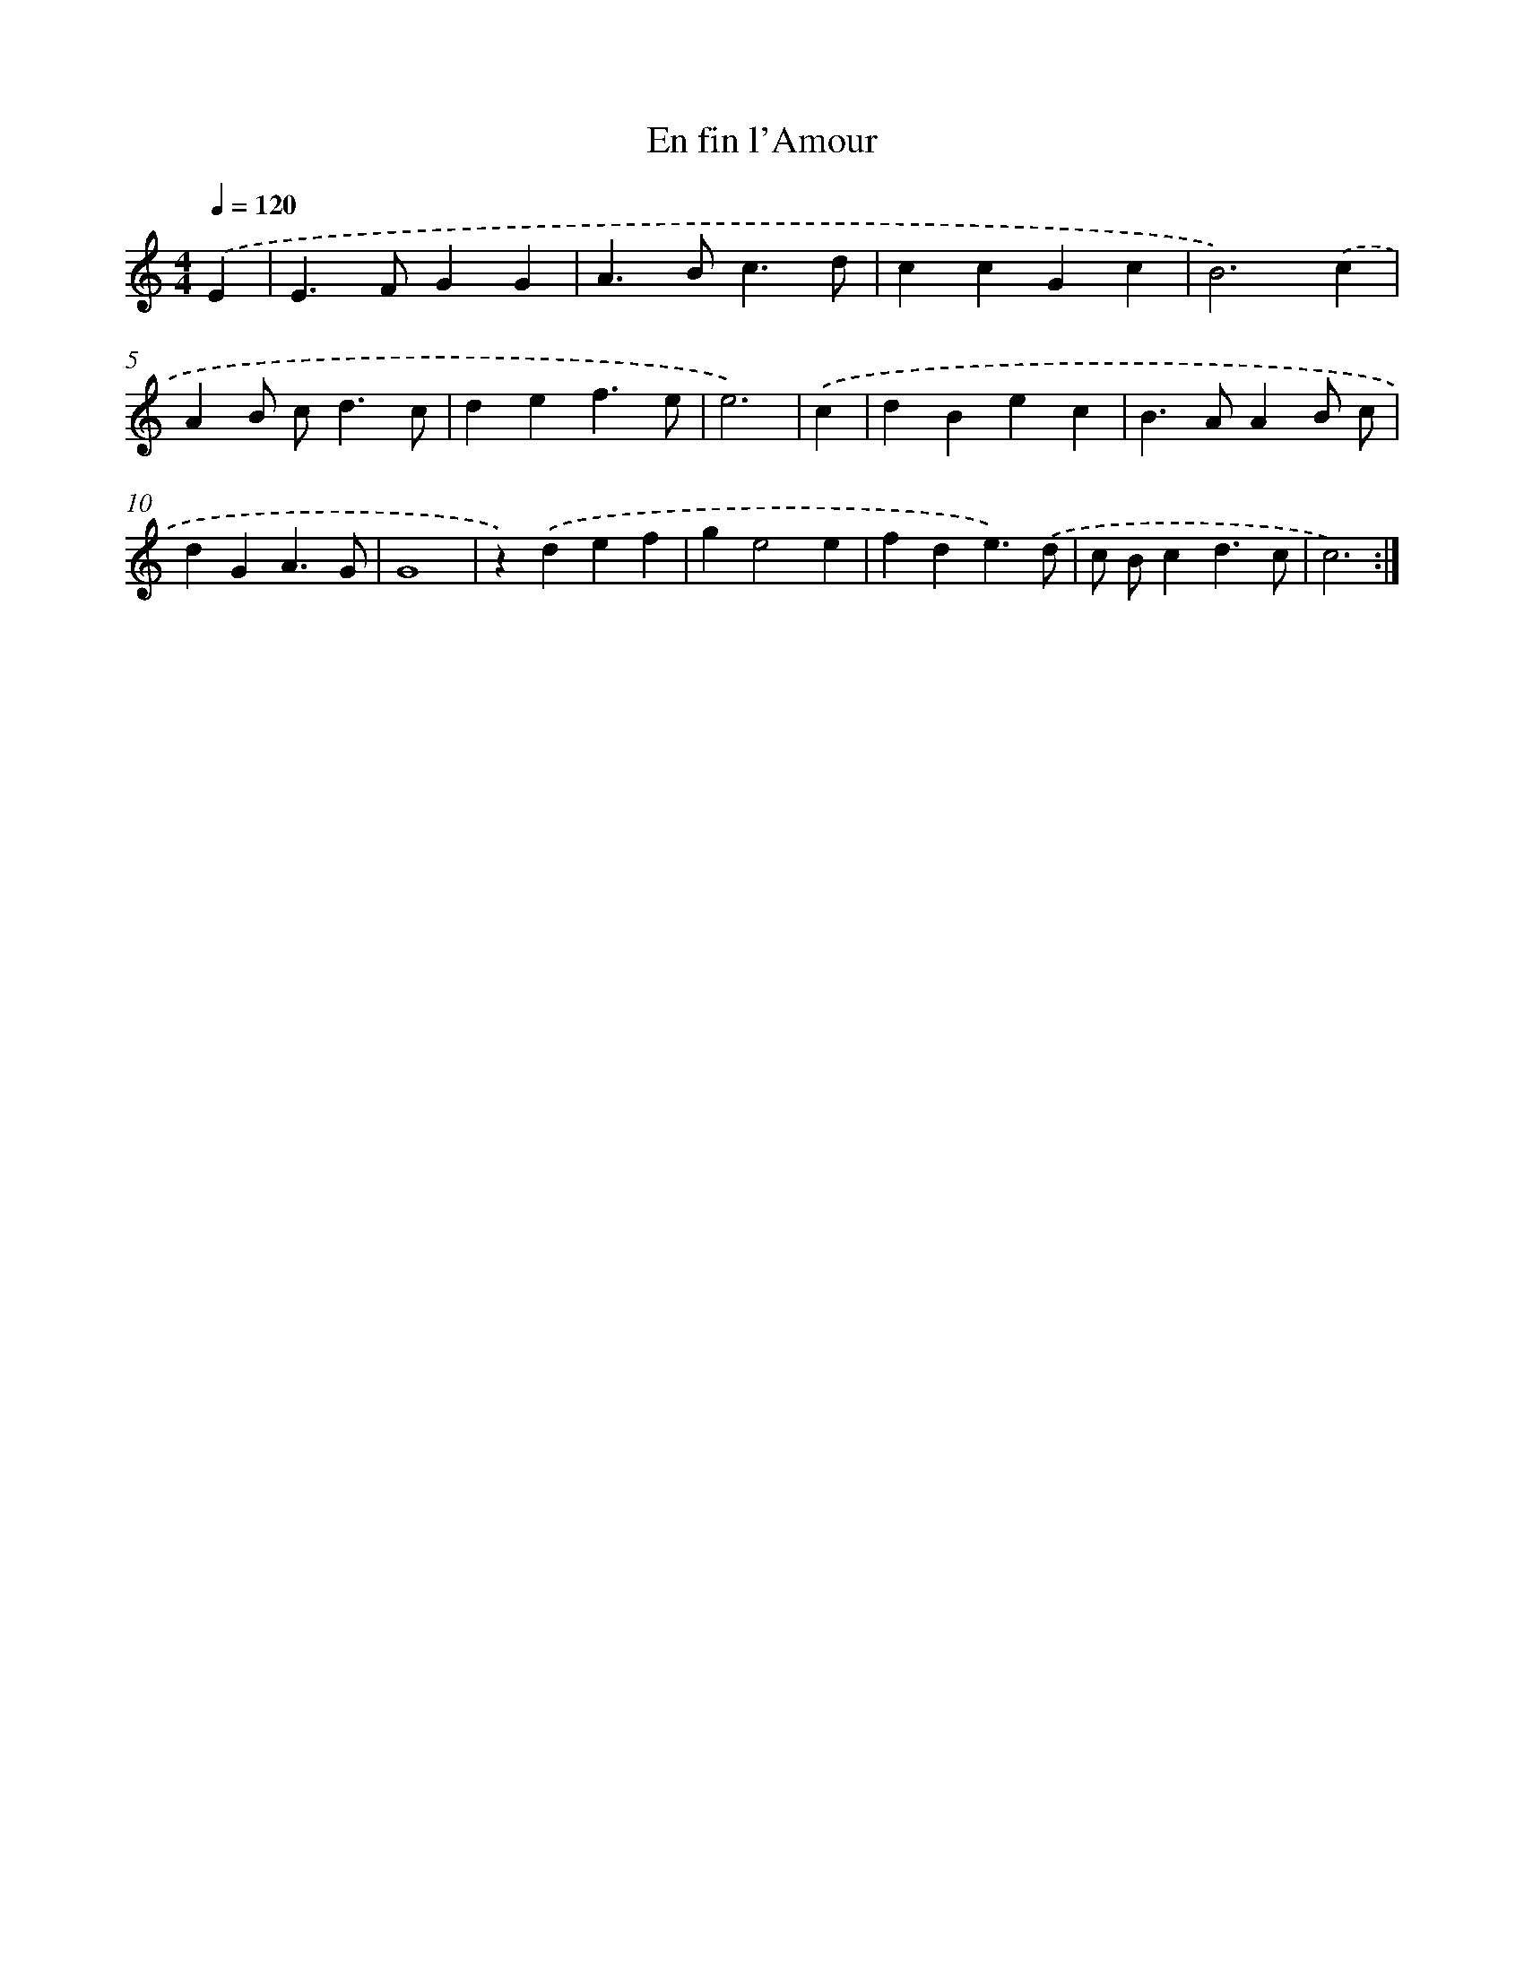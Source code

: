 X: 434
T: En fin l'Amour
%%abc-version 2.0
%%abcx-abcm2ps-target-version 5.9.1 (29 Sep 2008)
%%abc-creator hum2abc beta
%%abcx-conversion-date 2018/11/01 14:35:32
%%humdrum-veritas 3957576347
%%humdrum-veritas-data 1974992596
%%continueall 1
%%barnumbers 0
L: 1/4
M: 4/4
Q: 1/4=120
K: C clef=treble
.('E [I:setbarnb 1]|
E>FGG |
A>Bc3/d/ |
ccGc |
B3).('c |
AB/ c<dc/ |
def3/e/ |
e3) |
.('c [I:setbarnb 8]|
dBec |
B>AAB/ c/ |
dGA3/G/ |
G4 |
z).('def |
ge2e |
fde3/).('d/ |
c/ B/cd3/c/ |
c3) :|]
